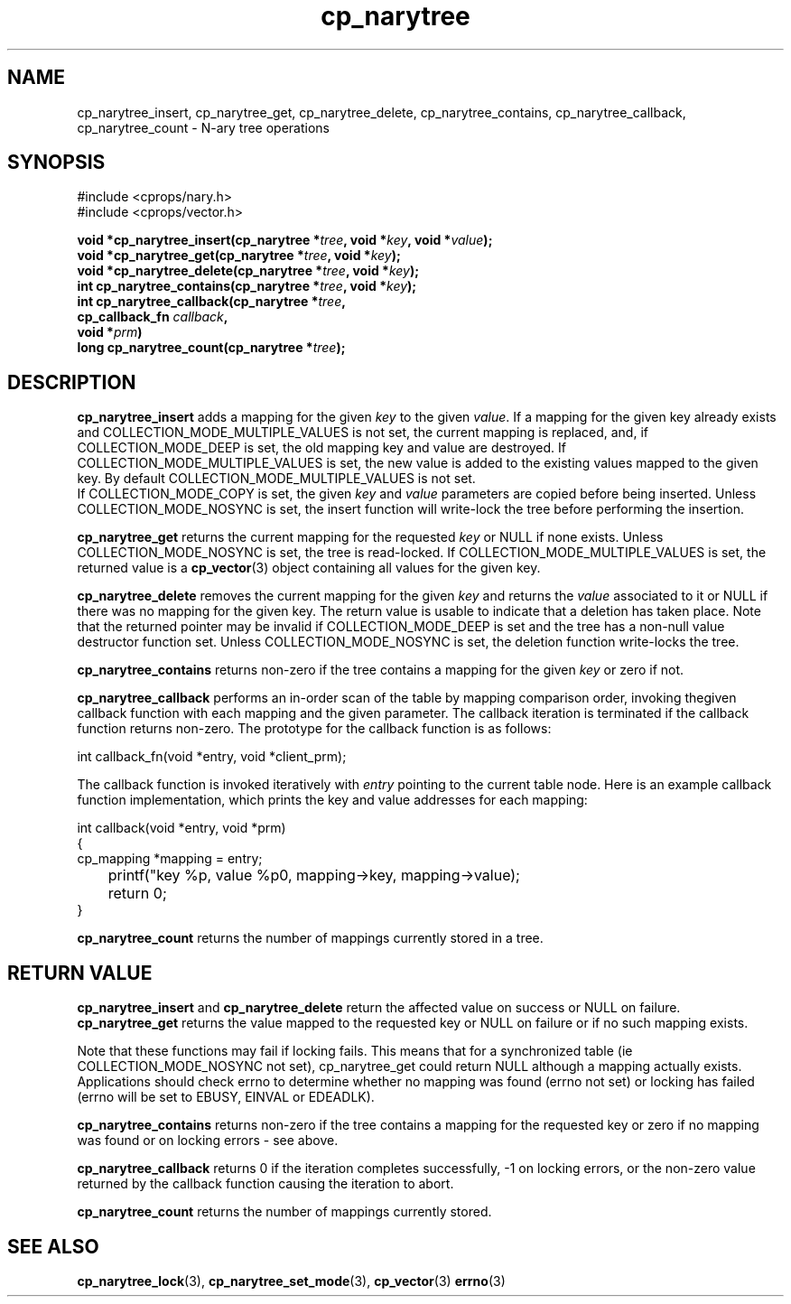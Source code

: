 .TH cp_narytree 3 "SEPTEMBER 2006" libcprops.0.1.6 "libcprops - cp_narytree"
.SH NAME
cp_narytree_insert, cp_narytree_get, cp_narytree_delete, cp_narytree_contains, 
cp_narytree_callback, cp_narytree_count \- N-ary tree operations

.SH SYNOPSIS
#include <cprops/nary.h>
.br
#include <cprops/vector.h>

.BI "void *cp_narytree_insert(cp_narytree *" tree ", void *" key ", void *" value ");
.br
.BI "void *cp_narytree_get(cp_narytree *" tree ", void *" key ");
.br
.BI "void *cp_narytree_delete(cp_narytree *" tree ", void *" key ");
.br
.BI "int cp_narytree_contains(cp_narytree *" tree ", void *" key ");
.br
.BI "int cp_narytree_callback(cp_narytree *" tree ",
.ti +25n
.BI "cp_callback_fn " callback ",
.ti +25n
.BI "void *" prm ")
.br
.BI "long cp_narytree_count(cp_narytree *" tree ");

.SH DESCRIPTION
.B cp_narytree_insert
adds a mapping for the given 
.I key
to the given \fIvalue\fP. If a mapping for the given key already exists and 
COLLECTION_MODE_MULTIPLE_VALUES is not set, the current mapping is replaced, 
and, if COLLECTION_MODE_DEEP is set, the old mapping key and value are
destroyed. If COLLECTION_MODE_MULTIPLE_VALUES is set, the new value is added to
the existing values mapped to the given key. By default 
COLLECTION_MODE_MULTIPLE_VALUES is not set. 
.br
If COLLECTION_MODE_COPY is set, the given 
.I key
and
.I value
parameters are copied before being inserted. Unless COLLECTION_MODE_NOSYNC is
set, the insert function will write-lock the tree before performing the 
insertion. 
.sp
.B cp_narytree_get
returns the current mapping for the requested \fIkey\fP or NULL if none exists.
Unless COLLECTION_MODE_NOSYNC is set, the tree is read-locked. If 
COLLECTION_MODE_MULTIPLE_VALUES is set, the returned value is a 
.BR cp_vector (3)
object containing all values for the given key. 
.sp
.B cp_narytree_delete
removes the current mapping for the given 
.I key
and returns the 
.I value 
associated to it or NULL if there was no mapping for the given key. The return 
value is usable to indicate that a deletion has taken place. Note that the 
returned pointer may be invalid if COLLECTION_MODE_DEEP is set and the tree 
has a non-null value destructor function set. Unless COLLECTION_MODE_NOSYNC is
set, the deletion function write-locks the tree. 
.sp
.B cp_narytree_contains
returns non-zero if the tree contains a mapping for the given 
.I key
or zero if not.
.sp
.B cp_narytree_callback
performs an in-order scan of the table by mapping comparison order, invoking thegiven callback function with each mapping and the given parameter. The callback
iteration is terminated if the callback function returns non-zero. The
prototype for the callback function is as follows:

.nf
int callback_fn(void *entry, void *client_prm);
.fi

The callback function is invoked iteratively with
.I entry
pointing to the current table node. Here is an example callback function
implementation, which prints the key and value addresses for each mapping:

.nf
int callback(void *entry, void *prm)
{
    cp_mapping *mapping = entry;
	printf("key %p, value %p\n", mapping->key, mapping->value);
	return 0;
}
.fi

.sp
.B cp_narytree_count
returns the number of mappings currently stored in a tree.

.SH RETURN VALUE
.B cp_narytree_insert 
and 
.B cp_narytree_delete 
return the affected value on success or NULL on failure. 
.B cp_narytree_get 
returns the value mapped to the requested key or NULL on failure or if no such 
mapping exists.
.sp
Note that these functions may fail if locking fails. This means that for a
synchronized table (ie COLLECTION_MODE_NOSYNC not set), cp_narytree_get could
return NULL although a mapping actually exists. Applications should check 
errno to determine whether no mapping was found (errno not set) or locking has
failed (errno will be set to EBUSY, EINVAL or EDEADLK).
.sp
.B cp_narytree_contains
returns non-zero if the tree contains a mapping for the requested key or zero
if no mapping was found or on locking errors - see above. 
.sp
.B cp_narytree_callback
returns 0 if the iteration completes successfully, -1 on locking errors, or the
non-zero value returned by the callback function causing the iteration to abort.
.sp
.B cp_narytree_count
returns the number of mappings currently stored.
.SH SEE ALSO
.BR cp_narytree_lock (3), 
.BR cp_narytree_set_mode (3),
.BR cp_vector (3)
.BR errno (3)
